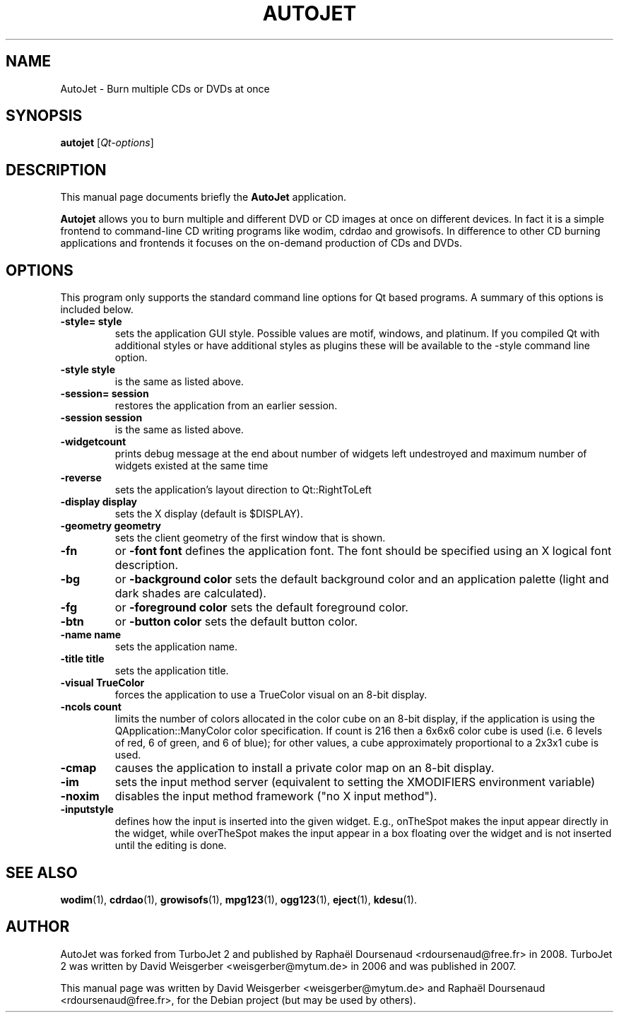 .TH AUTOJET 1 "December 10, 2008"
.SH NAME
AutoJet  \- Burn multiple CDs or DVDs at once
.SH SYNOPSIS
.B autojet
.RI [\fIQt-options\fR]
.SH DESCRIPTION
This manual page documents briefly the
.B AutoJet 
application.
.PP
\fBAutojet\fP allows you to burn multiple and different DVD or CD images
at once on different devices. In fact it is a simple frontend to command-line
CD writing programs like wodim, cdrdao and growisofs. In difference to other
CD burning applications and frontends it focuses on the on-demand production of CDs and DVDs.
.SH OPTIONS
This program only supports the standard command line options for Qt based programs.
A summary of this options is included below.
.TP
.B \-style= style
sets the application GUI style. Possible values are motif, windows, and platinum. If you compiled Qt with additional styles or have additional styles as plugins these will be available to the -style command line option.
.TP
.B \-style style
is the same as listed above.
.TP
.B \-session= session
restores the application from an earlier session.
.TP
.B \-session session
is the same as listed above.
.TP
.B \-widgetcount
prints debug message at the end about number of widgets left undestroyed and maximum number of widgets existed at the same time
.TP
.B \-reverse
sets the application's layout direction to Qt::RightToLeft
.TP
.TP 
.B \-display display
sets the X display (default is $DISPLAY).
.TP 
.B \-geometry geometry
sets the client geometry of the first window that is shown.
.TP 
.B \-fn 
or
.B \-font font
defines the application font. The font should be specified using an X logical font description.
.TP 
.B \-bg 
or
.B \-background color
sets the default background color and an application palette (light and dark shades are calculated).
.TP 
.B \-fg 
or 
.B \-foreground color
sets the default foreground color.
.TP 
.B \-btn 
or 
.B \-button color
sets the default button color.
.TP 
.B \-name name
sets the application name.
.TP 
.B \-title title
sets the application title.
.TP 
.B \-visual TrueColor
forces the application to use a TrueColor visual on an 8\-bit display.
.TP 
.B \-ncols count
limits the number of colors allocated in the color cube on an 8\-bit display, if the application is using the QApplication::ManyColor color specification. If count is 216 then a 6x6x6 color cube is used (i.e. 6 levels of red, 6 of green, and 6 of blue); for other values, a cube approximately proportional to a 2x3x1 cube is used.
.TP 
.B \-cmap
causes the application to install a private color map on an 8\-bit display.
.TP 
.B \-im
sets the input method server (equivalent to setting the XMODIFIERS environment variable)
.TP 
.B \-noxim
disables the input method framework ("no X input method").
.TP 
.B \-inputstyle
defines how the input is inserted into the given widget. E.g., onTheSpot makes the input appear directly in the widget, while overTheSpot makes the input appear in a box floating over the widget and is not inserted until the editing is done.

.SH SEE ALSO
.BR wodim (1),
.BR cdrdao (1),
.BR growisofs (1),
.BR mpg123 (1),
.BR ogg123 (1),
.BR eject (1),
.BR kdesu (1).
.br
.SH AUTHOR
AutoJet was forked from TurboJet 2 and published by Raphaël Doursenaud <rdoursenaud@free.fr> in 2008.
TurboJet 2 was written by David Weisgerber <weisgerber@mytum.de> in 2006 and was published in 2007.
.PP
This manual page was written by David Weisgerber <weisgerber@mytum.de> and Raphaël Doursenaud <rdoursenaud@free.fr>,
for the Debian project (but may be used by others).
